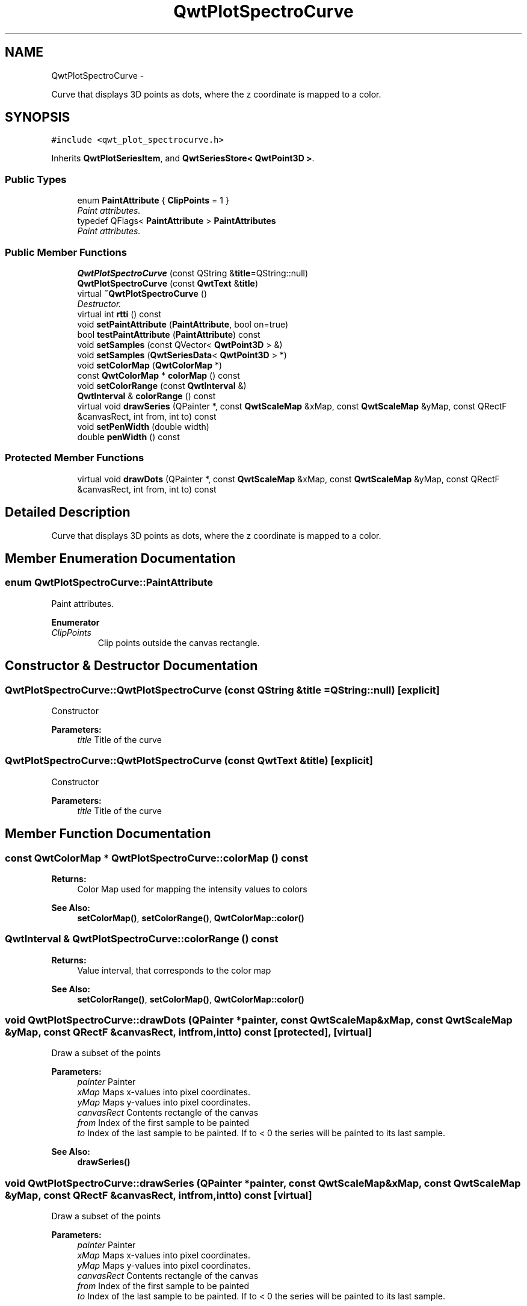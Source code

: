 .TH "QwtPlotSpectroCurve" 3 "Thu Dec 11 2014" "Version 6.1.2" "Qwt User's Guide" \" -*- nroff -*-
.ad l
.nh
.SH NAME
QwtPlotSpectroCurve \- 
.PP
Curve that displays 3D points as dots, where the z coordinate is mapped to a color\&.  

.SH SYNOPSIS
.br
.PP
.PP
\fC#include <qwt_plot_spectrocurve\&.h>\fP
.PP
Inherits \fBQwtPlotSeriesItem\fP, and \fBQwtSeriesStore< QwtPoint3D >\fP\&.
.SS "Public Types"

.in +1c
.ti -1c
.RI "enum \fBPaintAttribute\fP { \fBClipPoints\fP = 1 }"
.br
.RI "\fIPaint attributes\&. \fP"
.ti -1c
.RI "typedef QFlags< \fBPaintAttribute\fP > \fBPaintAttributes\fP"
.br
.RI "\fIPaint attributes\&. \fP"
.in -1c
.SS "Public Member Functions"

.in +1c
.ti -1c
.RI "\fBQwtPlotSpectroCurve\fP (const QString &\fBtitle\fP=QString::null)"
.br
.ti -1c
.RI "\fBQwtPlotSpectroCurve\fP (const \fBQwtText\fP &\fBtitle\fP)"
.br
.ti -1c
.RI "virtual \fB~QwtPlotSpectroCurve\fP ()"
.br
.RI "\fIDestructor\&. \fP"
.ti -1c
.RI "virtual int \fBrtti\fP () const "
.br
.ti -1c
.RI "void \fBsetPaintAttribute\fP (\fBPaintAttribute\fP, bool on=true)"
.br
.ti -1c
.RI "bool \fBtestPaintAttribute\fP (\fBPaintAttribute\fP) const "
.br
.ti -1c
.RI "void \fBsetSamples\fP (const QVector< \fBQwtPoint3D\fP > &)"
.br
.ti -1c
.RI "void \fBsetSamples\fP (\fBQwtSeriesData\fP< \fBQwtPoint3D\fP > *)"
.br
.ti -1c
.RI "void \fBsetColorMap\fP (\fBQwtColorMap\fP *)"
.br
.ti -1c
.RI "const \fBQwtColorMap\fP * \fBcolorMap\fP () const "
.br
.ti -1c
.RI "void \fBsetColorRange\fP (const \fBQwtInterval\fP &)"
.br
.ti -1c
.RI "\fBQwtInterval\fP & \fBcolorRange\fP () const "
.br
.ti -1c
.RI "virtual void \fBdrawSeries\fP (QPainter *, const \fBQwtScaleMap\fP &xMap, const \fBQwtScaleMap\fP &yMap, const QRectF &canvasRect, int from, int to) const "
.br
.ti -1c
.RI "void \fBsetPenWidth\fP (double width)"
.br
.ti -1c
.RI "double \fBpenWidth\fP () const "
.br
.in -1c
.SS "Protected Member Functions"

.in +1c
.ti -1c
.RI "virtual void \fBdrawDots\fP (QPainter *, const \fBQwtScaleMap\fP &xMap, const \fBQwtScaleMap\fP &yMap, const QRectF &canvasRect, int from, int to) const "
.br
.in -1c
.SH "Detailed Description"
.PP 
Curve that displays 3D points as dots, where the z coordinate is mapped to a color\&. 
.SH "Member Enumeration Documentation"
.PP 
.SS "enum \fBQwtPlotSpectroCurve::PaintAttribute\fP"

.PP
Paint attributes\&. 
.PP
\fBEnumerator\fP
.in +1c
.TP
\fB\fIClipPoints \fP\fP
Clip points outside the canvas rectangle\&. 
.SH "Constructor & Destructor Documentation"
.PP 
.SS "QwtPlotSpectroCurve::QwtPlotSpectroCurve (const QString &title = \fCQString::null\fP)\fC [explicit]\fP"
Constructor 
.PP
\fBParameters:\fP
.RS 4
\fItitle\fP Title of the curve 
.RE
.PP

.SS "QwtPlotSpectroCurve::QwtPlotSpectroCurve (const \fBQwtText\fP &title)\fC [explicit]\fP"
Constructor 
.PP
\fBParameters:\fP
.RS 4
\fItitle\fP Title of the curve 
.RE
.PP

.SH "Member Function Documentation"
.PP 
.SS "const \fBQwtColorMap\fP * QwtPlotSpectroCurve::colorMap () const"

.PP
\fBReturns:\fP
.RS 4
Color Map used for mapping the intensity values to colors 
.RE
.PP
\fBSee Also:\fP
.RS 4
\fBsetColorMap()\fP, \fBsetColorRange()\fP, \fBQwtColorMap::color()\fP 
.RE
.PP

.SS "\fBQwtInterval\fP & QwtPlotSpectroCurve::colorRange () const"

.PP
\fBReturns:\fP
.RS 4
Value interval, that corresponds to the color map 
.RE
.PP
\fBSee Also:\fP
.RS 4
\fBsetColorRange()\fP, \fBsetColorMap()\fP, \fBQwtColorMap::color()\fP 
.RE
.PP

.SS "void QwtPlotSpectroCurve::drawDots (QPainter *painter, const \fBQwtScaleMap\fP &xMap, const \fBQwtScaleMap\fP &yMap, const QRectF &canvasRect, intfrom, intto) const\fC [protected]\fP, \fC [virtual]\fP"
Draw a subset of the points
.PP
\fBParameters:\fP
.RS 4
\fIpainter\fP Painter 
.br
\fIxMap\fP Maps x-values into pixel coordinates\&. 
.br
\fIyMap\fP Maps y-values into pixel coordinates\&. 
.br
\fIcanvasRect\fP Contents rectangle of the canvas 
.br
\fIfrom\fP Index of the first sample to be painted 
.br
\fIto\fP Index of the last sample to be painted\&. If to < 0 the series will be painted to its last sample\&.
.RE
.PP
\fBSee Also:\fP
.RS 4
\fBdrawSeries()\fP 
.RE
.PP

.SS "void QwtPlotSpectroCurve::drawSeries (QPainter *painter, const \fBQwtScaleMap\fP &xMap, const \fBQwtScaleMap\fP &yMap, const QRectF &canvasRect, intfrom, intto) const\fC [virtual]\fP"
Draw a subset of the points
.PP
\fBParameters:\fP
.RS 4
\fIpainter\fP Painter 
.br
\fIxMap\fP Maps x-values into pixel coordinates\&. 
.br
\fIyMap\fP Maps y-values into pixel coordinates\&. 
.br
\fIcanvasRect\fP Contents rectangle of the canvas 
.br
\fIfrom\fP Index of the first sample to be painted 
.br
\fIto\fP Index of the last sample to be painted\&. If to < 0 the series will be painted to its last sample\&.
.RE
.PP
\fBSee Also:\fP
.RS 4
\fBdrawDots()\fP 
.RE
.PP

.PP
Implements \fBQwtPlotSeriesItem\fP\&.
.SS "double QwtPlotSpectroCurve::penWidth () const"

.PP
\fBReturns:\fP
.RS 4
Pen width used to draw a dot 
.RE
.PP
\fBSee Also:\fP
.RS 4
\fBsetPenWidth()\fP 
.RE
.PP

.SS "int QwtPlotSpectroCurve::rtti () const\fC [virtual]\fP"

.PP
\fBReturns:\fP
.RS 4
\fBQwtPlotItem::Rtti_PlotSpectroCurve\fP 
.RE
.PP

.PP
Reimplemented from \fBQwtPlotItem\fP\&.
.SS "void QwtPlotSpectroCurve::setColorMap (\fBQwtColorMap\fP *colorMap)"
Change the color map
.PP
Often it is useful to display the mapping between intensities and colors as an additional plot axis, showing a color bar\&.
.PP
\fBParameters:\fP
.RS 4
\fIcolorMap\fP Color Map
.RE
.PP
\fBSee Also:\fP
.RS 4
\fBcolorMap()\fP, \fBsetColorRange()\fP, \fBQwtColorMap::color()\fP, \fBQwtScaleWidget::setColorBarEnabled()\fP, \fBQwtScaleWidget::setColorMap()\fP 
.RE
.PP

.SS "void QwtPlotSpectroCurve::setColorRange (const \fBQwtInterval\fP &interval)"
Set the value interval, that corresponds to the color map
.PP
\fBParameters:\fP
.RS 4
\fIinterval\fP interval\&.minValue() corresponds to 0\&.0, interval\&.maxValue() to 1\&.0 on the color map\&.
.RE
.PP
\fBSee Also:\fP
.RS 4
\fBcolorRange()\fP, \fBsetColorMap()\fP, \fBQwtColorMap::color()\fP 
.RE
.PP

.SS "void QwtPlotSpectroCurve::setPaintAttribute (\fBPaintAttribute\fPattribute, boolon = \fCtrue\fP)"
Specify an attribute how to draw the curve
.PP
\fBParameters:\fP
.RS 4
\fIattribute\fP Paint attribute 
.br
\fIon\fP On/Off /sa PaintAttribute, \fBtestPaintAttribute()\fP 
.RE
.PP

.SS "void QwtPlotSpectroCurve::setPenWidth (doublepenWidth)"
Assign a pen width
.PP
\fBParameters:\fP
.RS 4
\fIpenWidth\fP New pen width 
.RE
.PP
\fBSee Also:\fP
.RS 4
\fBpenWidth()\fP 
.RE
.PP

.SS "void QwtPlotSpectroCurve::setSamples (const QVector< \fBQwtPoint3D\fP > &samples)"
Initialize data with an array of samples\&. 
.PP
\fBParameters:\fP
.RS 4
\fIsamples\fP Vector of points 
.RE
.PP

.SS "void QwtPlotSpectroCurve::setSamples (\fBQwtSeriesData\fP< \fBQwtPoint3D\fP > *data)"
Assign a series of samples
.PP
\fBsetSamples()\fP is just a wrapper for \fBsetData()\fP without any additional value - beside that it is easier to find for the developer\&.
.PP
\fBParameters:\fP
.RS 4
\fIdata\fP Data 
.RE
.PP
\fBWarning:\fP
.RS 4
The item takes ownership of the data object, deleting it when its not used anymore\&. 
.RE
.PP

.SS "bool QwtPlotSpectroCurve::testPaintAttribute (\fBPaintAttribute\fPattribute) const"

.PP
\fBReturns:\fP
.RS 4
True, when attribute is enabled 
.RE
.PP
\fBSee Also:\fP
.RS 4
\fBPaintAttribute\fP, \fBsetPaintAttribute()\fP 
.RE
.PP


.SH "Author"
.PP 
Generated automatically by Doxygen for Qwt User's Guide from the source code\&.
